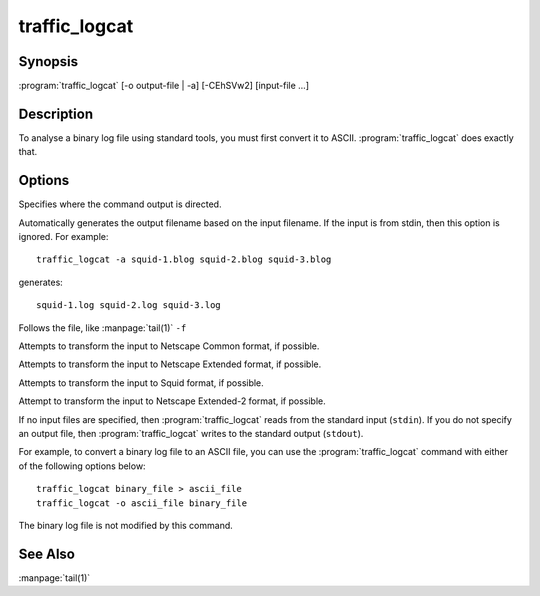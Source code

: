 .. Licensed to the Apache Software Foundation (ASF) under one
   or more contributor license agreements.  See the NOTICE file
  distributed with this work for additional information
  regarding copyright ownership.  The ASF licenses this file
  to you under the Apache License, Version 2.0 (the
  "License"); you may not use this file except in compliance
  with the License.  You may obtain a copy of the License at
 
   http://www.apache.org/licenses/LICENSE-2.0
 
  Unless required by applicable law or agreed to in writing,
  software distributed under the License is distributed on an
  "AS IS" BASIS, WITHOUT WARRANTIES OR CONDITIONS OF ANY
  KIND, either express or implied.  See the License for the
  specific language governing permissions and limitations
  under the License.

==============
traffic_logcat
==============

Synopsis
========

:program:`traffic_logcat` [-o output-file | -a] [-CEhSVw2] [input-file ...]

.. program:: traffic_logcat


Description
===========

To analyse a binary log file using standard tools, you must first convert
it to ASCII. :program:`traffic_logcat` does exactly that.

Options
=======

.. option:: -o PATH, --output_file PATH

Specifies where the command output is directed.

.. option:: -a, --auto_filename

Automatically generates the output filename based on the input
filename. If the input is from stdin, then this option is ignored.
For example::

     traffic_logcat -a squid-1.blog squid-2.blog squid-3.blog

generates::

     squid-1.log squid-2.log squid-3.log

.. option:: -f, --follow

Follows the file, like :manpage:`tail(1)` ``-f``

.. option:: -C, --clf

Attempts to transform the input to Netscape Common format, if possible.

.. option:: -E, --elf

Attempts to transform the input to Netscape Extended format, if possible.

.. option:: -S, --squid

Attempts to transform the input to Squid format, if possible.

.. option:: -2, --elf2

Attempt to transform the input to Netscape Extended-2 format, if possible.

.. option:: -T, --debug_tags

.. option:: -w, --overwrite_output

.. option:: -h, --help

   Print usage information and exit.

.. option:: -V, --version

   Print version information and exit.


.. note: Use only one of the following options at any given time: ``-S``, ``-C``, ``-E``, or ``-2``.

If no input files are specified, then :program:`traffic_logcat` reads from the
standard input (``stdin``). If you do not specify an output file, then
:program:`traffic_logcat` writes to the standard output (``stdout``).

For example, to convert a binary log file to an ASCII file, you can use
the :program:`traffic_logcat` command with either of the following options
below::

    traffic_logcat binary_file > ascii_file
    traffic_logcat -o ascii_file binary_file

The binary log file is not modified by this command.

See Also
========

:manpage:`tail(1)`
